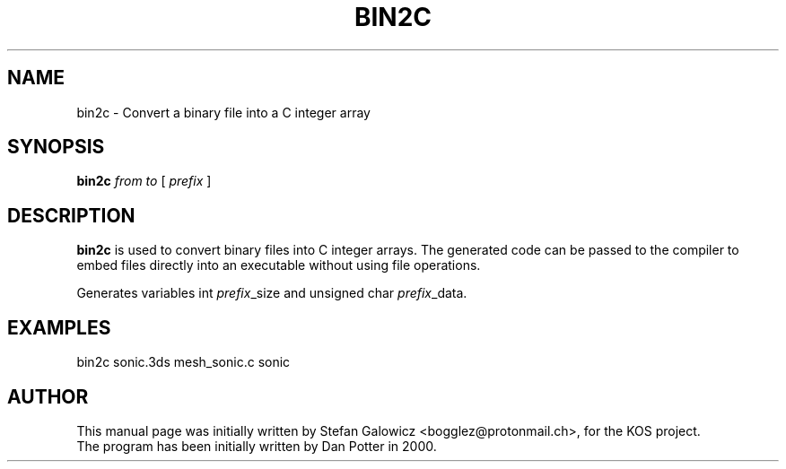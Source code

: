 .TH BIN2C 1 "Mar 2017" "Version 1.0"
.SH NAME
bin2c \- Convert a binary file into a C integer array
.SH SYNOPSIS
.B bin2c
.IR from
.IR to
[
.IR prefix
]

.SH DESCRIPTION
.B bin2c
is used to convert binary files into C integer arrays.
The generated code can be passed to the compiler to embed files
directly into an executable without using file operations.

Generates variables int \fIprefix\fR_size and unsigned char \fIprefix\fR_data.

.SH EXAMPLES

.EX
.B
   bin2c sonic.3ds mesh_sonic.c sonic
.EE

.SH AUTHOR
This manual page was initially written by Stefan Galowicz <bogglez@protonmail.ch>,
for the KOS project.
.TP
The program has been initially written by Dan Potter in 2000.
